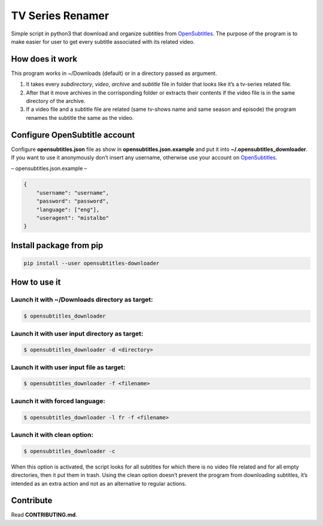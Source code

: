 TV Series Renamer
=================

Simple script in python3 that download and organize subtitles from
`OpenSubtitles <http://www.opensubtitles.org>`__. The purpose of the
program is to make easier for user to get every subtitle associated with
its related video.

How does it work
----------------

This program works in ~/Downloads (default) or in a directory passed as
argument.

1. It takes every *subdirectory*, *video*, *archive* and *subtitle* file
   in folder that looks like it’s a tv-series related file.
2. After that it move archives in the corrisponding folder or extracts
   their contents if the video file is in the same directory of the
   archive.
3. If a video file and a subtitle file are related (same tv-shows name
   and same season and episode) the program renames the subtitle the
   same as the video.

Configure OpenSubtitle account
------------------------------

Configure **opensubtitles.json** file as show in
**opensubtitles.json.example** and put it into
**~/.opensubtitles_downloader**. If you want to use it anonymously don’t
insert any username, otherwise use your account on
`OpenSubtitles <http://www.opensubtitles.org>`__.

– opensubtitles.json.example –

.. code:: json

   {
       "username": "username",
       "password": "password",
       "language": ["eng"],
       "useragent": "mistalbo"
   }

Install package from pip
------------------------

.. code:: bash

   pip install --user opensubtitles-downloader

How to use it
-------------

Launch it with ~/Downloads directory as target:
~~~~~~~~~~~~~~~~~~~~~~~~~~~~~~~~~~~~~~~~~~~~~~~

.. code:: bash

   $ opensubtitles_downloader

Launch it with user input directory as target:
~~~~~~~~~~~~~~~~~~~~~~~~~~~~~~~~~~~~~~~~~~~~~~

.. code:: bash

   $ opensubtitles_downloader -d <directory>

Launch it with user input file as target:
~~~~~~~~~~~~~~~~~~~~~~~~~~~~~~~~~~~~~~~~~

.. code:: bash

   $ opensubtitles_downloader -f <filename>

Launch it with forced language:
~~~~~~~~~~~~~~~~~~~~~~~~~~~~~~~

.. code:: bash

   $ opensubtitles_downloader -l fr -f <filename>

Launch it with clean option:
~~~~~~~~~~~~~~~~~~~~~~~~~~~~

.. code:: bash

   $ opensubtitles_downloader -c

When this option is activated, the script looks for all subtitles for
which there is no video file related and for all empty directories, then
it put them in trash. Using the clean option doesn’t prevent the program
from downloading subtitles, it’s intended as an extra action and not as
an alternative to regular actions.

Contribute
----------

Read **CONTRIBUTING.md**.
